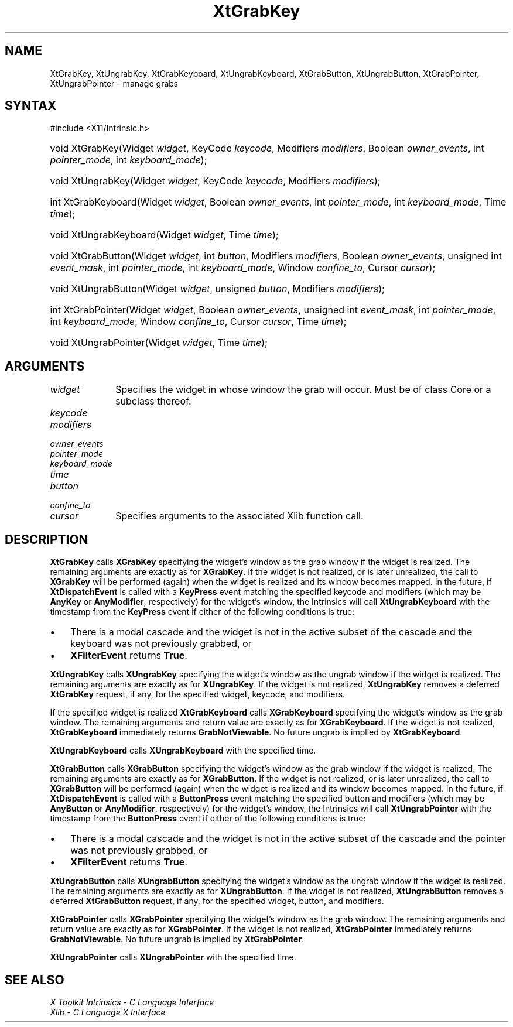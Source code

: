 .\" Copyright (c) 1993, 1994  X Consortium
.\"
.\" Permission is hereby granted, free of charge, to any person obtaining a
.\" copy of this software and associated documentation files (the "Software"),
.\" to deal in the Software without restriction, including without limitation
.\" the rights to use, copy, modify, merge, publish, distribute, sublicense,
.\" and/or sell copies of the Software, and to permit persons to whom the
.\" Software furnished to do so, subject to the following conditions:
.\"
.\" The above copyright notice and this permission notice shall be included in
.\" all copies or substantial portions of the Software.
.\"
.\" THE SOFTWARE IS PROVIDED "AS IS", WITHOUT WARRANTY OF ANY KIND, EXPRESS OR
.\" IMPLIED, INCLUDING BUT NOT LIMITED TO THE WARRANTIES OF MERCHANTABILITY,
.\" FITNESS FOR A PARTICULAR PURPOSE AND NONINFRINGEMENT.  IN NO EVENT SHALL
.\" THE X CONSORTIUM BE LIABLE FOR ANY CLAIM, DAMAGES OR OTHER LIABILITY,
.\" WHETHER IN AN ACTION OF CONTRACT, TORT OR OTHERWISE, ARISING FROM, OUT OF
.\" OR IN CONNECTION WITH THE SOFTWARE OR THE USE OR OTHER DEALINGS IN THE
.\" SOFTWARE.
.\"
.\" Except as contained in this notice, the name of the X Consortium shall not
.\" be used in advertising or otherwise to promote the sale, use or other
.\" dealing in this Software without prior written authorization from the
.\" X Consortium.
.\"
.ds tk X Toolkit
.ds xT X Toolkit Intrinsics \- C Language Interface
.ds xI Intrinsics
.ds xW X Toolkit Athena Widgets \- C Language Interface
.ds xL Xlib \- C Language X Interface
.ds xC Inter-Client Communication Conventions Manual
.ds Rn 3
.ds Vn 2.2
.hw XtGrab-Key XtUngrab-Key XtGrab-Keyboard XtUngrab-Keyboard
.hw XtGrab-Button XtUngrab-Button XtGrab-Pointer XtUngrab-Pointer wid-get
.na
.TH XtGrabKey 3 "libXt 1.2.0" "X Version 11" "XT FUNCTIONS"
.SH NAME
XtGrabKey, XtUngrabKey, XtGrabKeyboard, XtUngrabKeyboard, XtGrabButton, XtUngrabButton, XtGrabPointer, XtUngrabPointer \- manage grabs
.SH SYNTAX
#include <X11/Intrinsic.h>
.HP
void XtGrabKey(Widget \fIwidget\fP, KeyCode \fIkeycode\fP, Modifiers
\fImodifiers\fP, Boolean \fIowner_events\fP, int \fIpointer_mode\fP, int
\fIkeyboard_mode\fP);
.HP
void XtUngrabKey(Widget \fIwidget\fP, KeyCode \fIkeycode\fP, Modifiers
\fImodifiers\fP);
.HP
int XtGrabKeyboard(Widget \fIwidget\fP, Boolean \fIowner_events\fP, int
\fIpointer_mode\fP, int \fIkeyboard_mode\fP, Time \fItime\fP);
.HP
void XtUngrabKeyboard(Widget \fIwidget\fP, Time \fItime\fP);
.HP
void XtGrabButton(Widget \fIwidget\fP, int \fIbutton\fP, Modifiers
\fImodifiers\fP, Boolean \fIowner_events\fP, unsigned int \fIevent_mask\fP,
int \fIpointer_mode\fP, int \fIkeyboard_mode\fP, Window \fIconfine_to\fP,
Cursor \fIcursor\fP);
.HP
void XtUngrabButton(Widget \fIwidget\fP, unsigned \fIbutton\fP, Modifiers
\fImodifiers\fP);
.HP
int XtGrabPointer(Widget \fIwidget\fP, Boolean \fIowner_events\fP, unsigned
int \fIevent_mask\fP, int \fIpointer_mode\fP, int \fIkeyboard_mode\fP, Window
\fIconfine_to\fP, Cursor \fIcursor\fP, Time \fItime\fP);
.HP
void XtUngrabPointer(Widget \fIwidget\fP, Time \fItime\fP);
.SH ARGUMENTS
.IP \fIwidget\fP 1i
Specifies the widget in whose window the grab will occur.
Must be of
class Core or a subclass thereof.
.sp 6p
.IP \fIkeycode\fP
.br
.ns
.IP \fImodifiers\fP
.br
.ns
.IP \fIowner_events\fP
.br
.ns
.IP \fIpointer_mode\fP
.br
.ns
.IP \fIkeyboard_mode\fP
.br
.ns
.IP \fItime\fP
.br
.ns
.IP \fIbutton\fP
.br
.ns
.IP \fIconfine_to\fP
.br
.ns
.IP \fIcursor\fP 1i
Specifies arguments to the associated Xlib function call.
.SH DESCRIPTION
.B XtGrabKey
calls
.B XGrabKey
specifying the widget's window as the grab window if the widget is
realized.
The remaining arguments are exactly as for
.BR XGrabKey .
If the widget is not realized, or is later unrealized, the call to
.B XGrabKey
will be performed (again) when the widget is realized and its window
becomes mapped.
In the future, if
.B XtDispatchEvent
is called with a
.B KeyPress
event matching the specified keycode and modifiers (which may be
.B AnyKey
or
.BR AnyModifier ,
respectively) for the widget's window, the Intrinsics will call
.B XtUngrabKeyboard
with the timestamp from the
.B KeyPress
event if either of the following conditions is true:
.IP \(bu 3
There is a modal cascade and the widget is not in the active subset
of the cascade and the keyboard was not previously grabbed, or
.IP \(bu 3
.B XFilterEvent
returns
.BR True .
.LP
.B XtUngrabKey
calls
.B XUngrabKey
specifying the widget's window as the ungrab window if the widget is
realized.
The remaining arguments are exactly as for
.BR XUngrabKey .
If the widget is not realized,
.B XtUngrabKey
removes a deferred
.B XtGrabKey
request, if any, for the specified widget, keycode, and modifiers.
.LP
If the specified widget is realized
.B XtGrabKeyboard
calls
.B XGrabKeyboard
specifying the widget's window as the grab window.
The remaining
arguments and return value are exactly as for
.BR XGrabKeyboard .
If the widget is not realized,
.B XtGrabKeyboard
immediately returns
.BR GrabNotViewable .
No future ungrab is implied by
.BR XtGrabKeyboard .
.LP
.B XtUngrabKeyboard
calls
.B XUngrabKeyboard
with the specified time.
.LP
.B XtGrabButton
calls
.B XGrabButton
specifying the widget's window as the grab window if the widget is
realized.
The remaining arguments are exactly as for
.BR XGrabButton .
If the widget is not realized, or is later unrealized, the call to
.B XGrabButton
will be performed (again) when the widget is realized and its window
becomes mapped.
In the future, if
.B XtDispatchEvent
is called with a
.B ButtonPress
event matching the specified button and modifiers (which may be
.B AnyButton
or
.BR AnyModifier ,
respectively) for the widget's window, the Intrinsics will call
.B XtUngrabPointer
with the timestamp from the
.B ButtonPress
event if either of the following conditions is true:
.IP \(bu 3
There is a modal cascade and the widget is not in the active subset
of the cascade and the pointer was not previously grabbed, or
.IP \(bu 3
.B XFilterEvent
returns
.BR True .
.LP
.B XtUngrabButton
calls
.B XUngrabButton
specifying the widget's window as the ungrab window if the widget is
realized.
The remaining arguments are exactly as for
.BR XUngrabButton .
If the widget is not realized,
.B XtUngrabButton
removes a deferred
.B XtGrabButton
request, if any, for the specified widget, button, and modifiers.
.LP
.B XtGrabPointer
calls
.B XGrabPointer
specifying the widget's window as the grab window.
The remaining
arguments and return value are exactly as for
.BR XGrabPointer .
If the widget is not realized,
.B XtGrabPointer
immediately returns
.BR GrabNotViewable .
No future ungrab is implied by
.BR XtGrabPointer .
.LP
.B XtUngrabPointer
calls
.B XUngrabPointer
with the specified time.
.SH "SEE ALSO"
.br
\fI\*(xT\fP
.br
\fI\*(xL\fP
